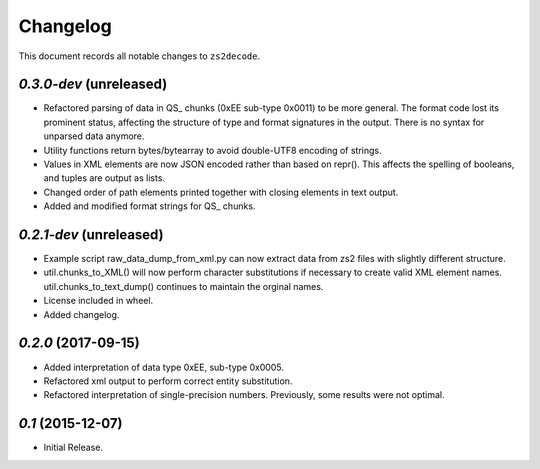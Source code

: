 =========
Changelog
=========

This document records all notable changes to ``zs2decode``.

`0.3.0-dev` (unreleased)
-------------------------

* Refactored parsing of data in QS_ chunks (0xEE sub-type 0x0011) to be more general. The format code lost its prominent status, affecting the structure of type and format signatures in the output. There is no syntax for unparsed data anymore.
* Utility functions return bytes/bytearray to avoid double-UTF8 encoding of strings.
* Values in XML elements are now JSON encoded rather than based on repr(). This affects the spelling of booleans, and tuples are output as lists.
* Changed order of path elements printed together with closing elements in text output.
* Added and modified format strings for QS_ chunks.

`0.2.1-dev` (unreleased)
-------------------------

* Example script raw_data_dump_from_xml.py can now extract data from zs2 files with slightly different structure.
* util.chunks_to_XML() will now perform character substitutions if necessary to create valid XML element names. util.chunks_to_text_dump() continues to maintain the orginal names.
* License included in wheel.
* Added changelog.

`0.2.0` (2017-09-15)
---------------------

* Added interpretation of data type 0xEE, sub-type 0x0005.
* Refactored xml output to perform correct entity substitution.
* Refactored interpretation of single-precision numbers. Previously, some results were not optimal.

`0.1` (2015-12-07)
---------------------

* Initial Release.
